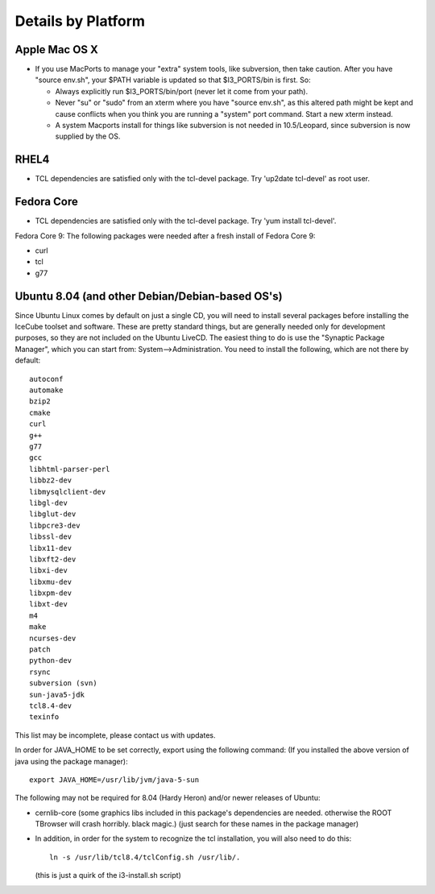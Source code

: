 .. _platforms:

Details by Platform
===================

.. index:: OSX
.. _OSX:

Apple Mac OS X
^^^^^^^^^^^^^^

* If you use MacPorts to manage your "extra" system tools, like
  subversion, then take caution.  After you have "source env.sh", your
  $PATH variable is updated so that $I3_PORTS/bin is first. So:

  * Always explicitly run $I3_PORTS/bin/port (never let it come from
    your path).

  * Never "su" or "sudo" from an xterm where you have "source env.sh",
    as this altered path might be kept and cause conflicts when you
    think you are running a "system" port command.  Start a new xterm
    instead.

  * A system Macports install for things like subversion is not needed
    in 10.5/Leopard, since subversion is now supplied by the OS.


.. index:: RHEL4
.. _RHEL4:

RHEL4
^^^^^

* TCL dependencies are satisfied only with the tcl-devel package. Try
  'up2date tcl-devel' as root user.

.. index:: Fedora Core
.. _fedoracore:

Fedora Core
^^^^^^^^^^^

* TCL dependencies are satisfied only with the tcl-devel package. Try
  'yum install tcl-devel'.

Fedora Core 9: The following packages were needed after a fresh
install of Fedora Core 9:

* curl
* tcl
* g77

.. index:: Ubuntu
.. index:: Debian

.. _ubuntu:
.. _debian:

Ubuntu 8.04 (and other Debian/Debian-based OS's)
^^^^^^^^^^^^^^^^^^^^^^^^^^^^^^^^^^^^^^^^^^^^^^^^

Since Ubuntu Linux comes by default on just a single CD, you will need
to install several packages before installing the IceCube toolset and
software.  These are pretty standard things, but are generally needed
only for development purposes, so they are not included on the Ubuntu
LiveCD.  The easiest thing to do is use the "Synaptic Package
Manager", which you can start from: System-->Administration.  You need
to install the following, which are not there by default::

  autoconf
  automake
  bzip2
  cmake
  curl
  g++
  g77
  gcc
  libhtml-parser-perl
  libbz2-dev
  libmysqlclient-dev
  libgl-dev 
  libglut-dev
  libpcre3-dev
  libssl-dev
  libx11-dev 
  libxft2-dev
  libxi-dev
  libxmu-dev
  libxpm-dev
  libxt-dev
  m4
  make
  ncurses-dev
  patch
  python-dev
  rsync
  subversion (svn)
  sun-java5-jdk
  tcl8.4-dev
  texinfo

This list may be incomplete, please contact us with updates.

In order for JAVA_HOME to be set correctly, export using the following
command: (If you installed the above version of java using the package
manager)::

 export JAVA_HOME=/usr/lib/jvm/java-5-sun


The following may not be required for 8.04 (Hardy Heron) and/or newer
releases of Ubuntu:

* cernlib-core (some graphics libs included in this package's
  dependencies are needed. otherwise the ROOT TBrowser will crash
  horribly. black magic.)  (just search for these names in the package
  manager)

* In addition, in order for the system to recognize the tcl
  installation, you will also need to do this::

    ln -s /usr/lib/tcl8.4/tclConfig.sh /usr/lib/.

  (this is just a quirk of the i3-install.sh script)


